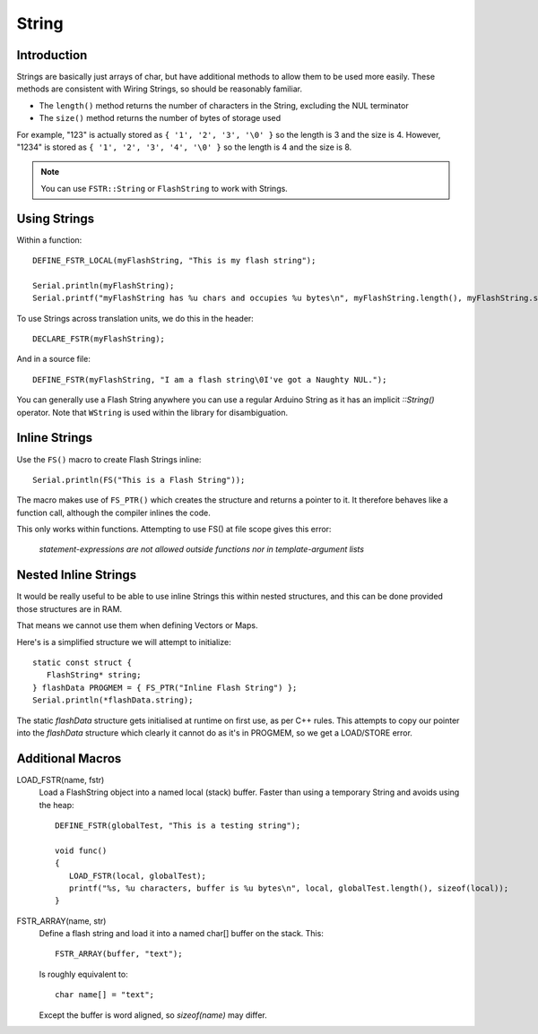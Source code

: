 String
======

.. highlight:: C++

Introduction
------------

Strings are basically just arrays of char, but have additional methods to allow them to be used more easily. 
These methods are consistent with Wiring Strings, so should be reasonably familiar.

- The ``length()`` method returns the number of characters in the String, excluding the NUL terminator
- The ``size()`` method returns the number of bytes of storage used

For example, "123" is actually stored as ``{ '1', '2', '3', '\0' }`` so the length is 3 and the size is 4.
However, "1234" is stored as ``{ '1', '2', '3', '4', '\0' }`` so the length is 4 and the size is 8.

.. note::

   You can use ``FSTR::String`` or ``FlashString`` to work with Strings.


Using Strings
-------------

Within a function::

   DEFINE_FSTR_LOCAL(myFlashString, "This is my flash string");

   Serial.println(myFlashString);
   Serial.printf("myFlashString has %u chars and occupies %u bytes\n", myFlashString.length(), myFlashString.size());

To use Strings across translation units, we do this in the header::

   DECLARE_FSTR(myFlashString);

And in a source file::

   DEFINE_FSTR(myFlashString, "I am a flash string\0I've got a Naughty NUL.");

You can generally use a Flash String anywhere you can use a regular Arduino String as it has
an implicit *::String()* operator. Note that ``WString`` is used within the library for disambiguation.


Inline Strings
--------------

Use the ``FS()`` macro to create Flash Strings inline::

   Serial.println(FS("This is a Flash String"));

The macro makes use of ``FS_PTR()`` which creates the structure and returns a pointer to it.
It therefore behaves like a function call, although the compiler inlines the code.

This only works within functions. Attempting to use FS() at file scope gives this error:

   *statement-expressions are not allowed outside functions nor in template-argument lists*


Nested Inline Strings
---------------------

It would be really useful to be able to use inline Strings this within nested structures,
and this can be done provided those structures are in RAM.

That means we cannot use them when defining Vectors or Maps.

Here's is a simplified structure we will attempt to initialize::

      static const struct {
         FlashString* string;
      } flashData PROGMEM = { FS_PTR("Inline Flash String") };
      Serial.println(*flashData.string);

The static *flashData* structure gets initialised at runtime on first use, as per C++ rules.
This attempts to copy our pointer into the `flashData` structure which clearly it cannot do
as it's in PROGMEM, so we get a LOAD/STORE error.


Additional Macros
-----------------

LOAD_FSTR(name, fstr)
   Load a FlashString object into a named local (stack) buffer.
   Faster than using a temporary String and avoids using the heap::

      DEFINE_FSTR(globalTest, "This is a testing string");

      void func()
      {
         LOAD_FSTR(local, globalTest);
         printf("%s, %u characters, buffer is %u bytes\n", local, globalTest.length(), sizeof(local));
      }

FSTR_ARRAY(name, str)
   Define a flash string and load it into a named char[] buffer on the stack. This::

      FSTR_ARRAY(buffer, "text");

   Is roughly equivalent to::

      char name[] = "text";

   Except the buffer is word aligned, so *sizeof(name)* may differ.
